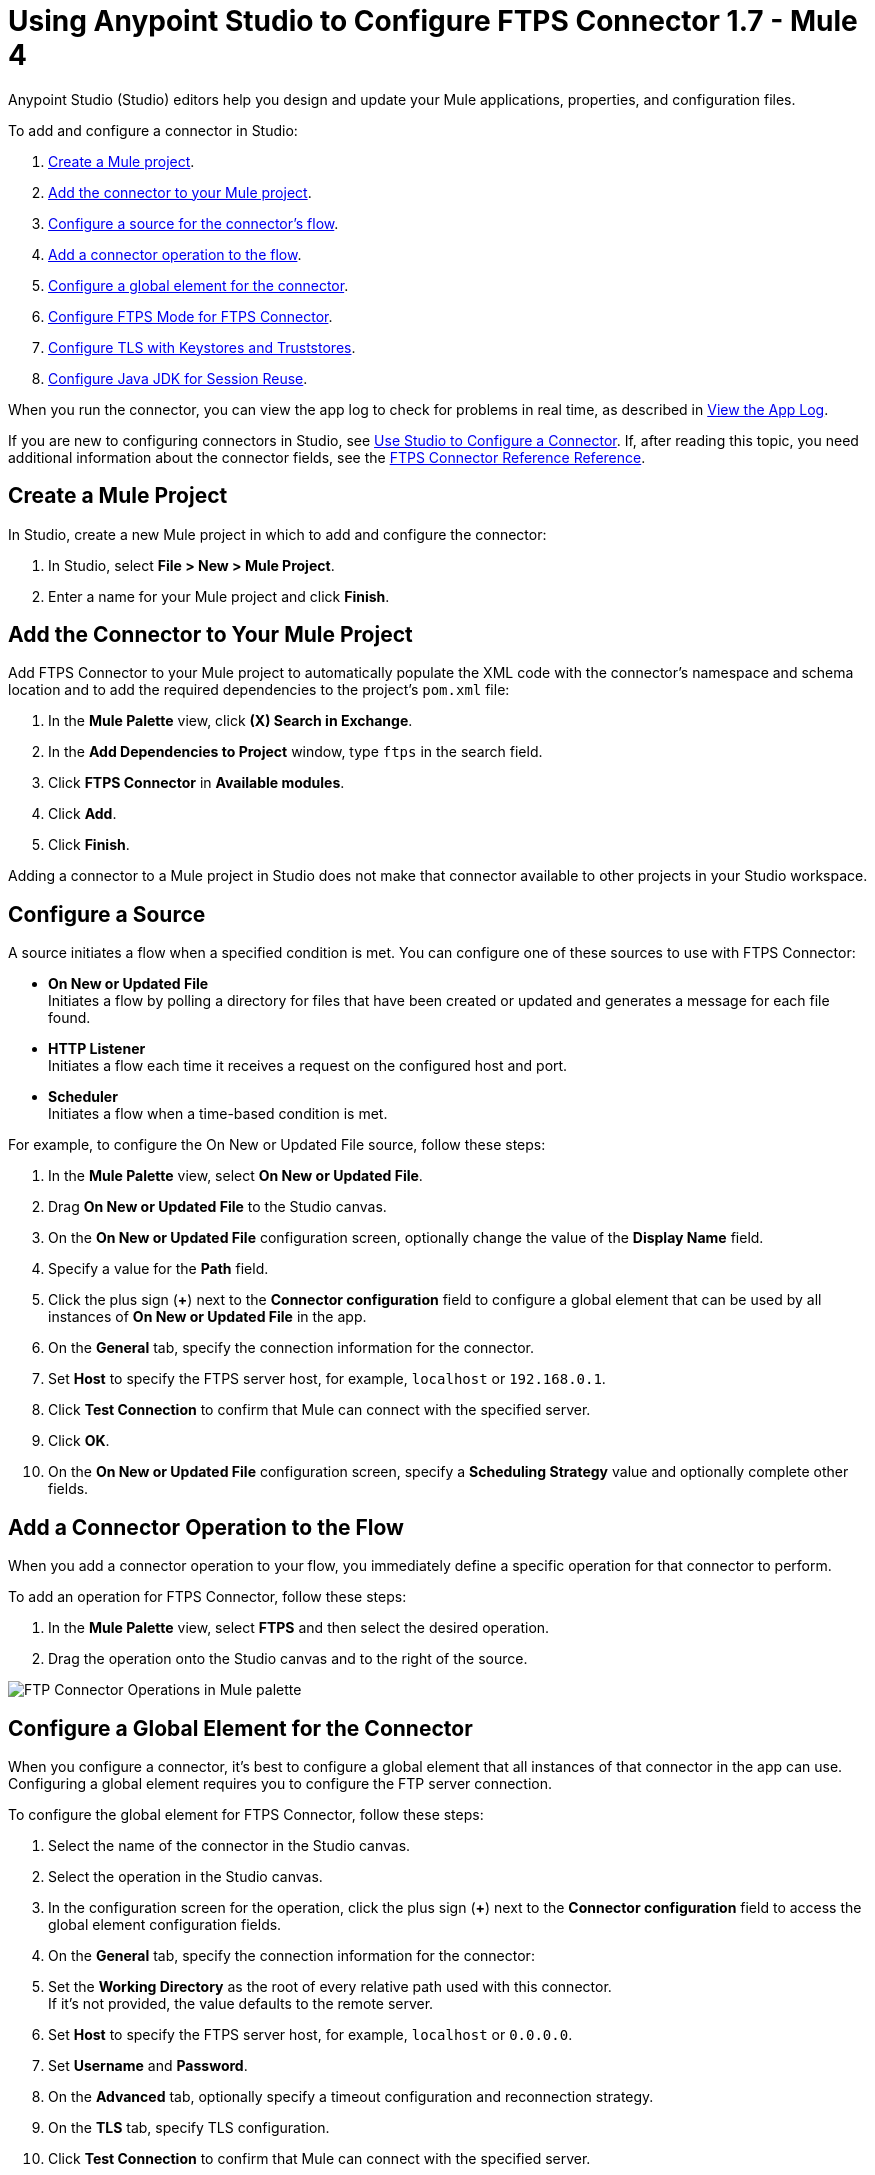= Using Anypoint Studio to Configure FTPS Connector 1.7 - Mule 4

Anypoint Studio (Studio) editors help you design and update your Mule applications, properties, and configuration files.

To add and configure a connector in Studio:

. <<create-mule-project,Create a Mule project>>.
. <<add-connector-to-project,Add the connector to your Mule project>>.
. <<configure-input-source,Configure a source for the connector's flow>>.
. <<add-connector-operation,Add a connector operation to the flow>>.
. <<configure-global-element,Configure a global element for the connector>>.
. <<configure-ftps-mode,Configure FTPS Mode for FTPS Connector>>.
. <<configure-tls,Configure TLS with Keystores and Truststores>>.
. <<configure-java,Configure Java JDK for Session Reuse>>.


When you run the connector, you can view the app log to check for problems in real time, as described in <<view-app-log,View the App Log>>.

If you are new to configuring connectors in Studio, see xref:connectors::introduction/intro-config-use-studio.adoc[Use Studio to Configure a Connector]. If, after reading this topic, you need additional information about the connector fields, see the xref:ftps-documentation.adoc[FTPS Connector Reference Reference].

[[create-mule-project]]
== Create a Mule Project

In Studio, create a new Mule project in which to add and configure the connector:

. In Studio, select *File > New > Mule Project*.
. Enter a name for your Mule project and click *Finish*.


[[add-connector-to-project]]
== Add the Connector to Your Mule Project

Add FTPS Connector to your Mule project to automatically populate the XML code with the connector's namespace and schema location and to add the required dependencies to the project's `pom.xml` file:

. In the *Mule Palette* view, click *(X) Search in Exchange*.
. In the *Add Dependencies to Project* window, type `ftps` in the search field.
. Click *FTPS Connector* in *Available modules*.
. Click *Add*.
. Click *Finish*.

Adding a connector to a Mule project in Studio does not make that connector available to other projects in your Studio workspace.


[[configure-input-source]]
== Configure a Source

A source initiates a flow when a specified condition is met.
You can configure one of these sources to use with FTPS Connector:

* *On New or Updated File* +
Initiates a flow by polling a directory for files that have been created or updated and generates a message for each file found.
* *HTTP Listener* +
Initiates a flow each time it receives a request on the configured host and port.
* *Scheduler* +
Initiates a flow when a time-based condition is met.

For example, to configure the On New or Updated File source, follow these steps:

. In the *Mule Palette* view, select *On New or Updated File*.
. Drag *On New or Updated File* to the Studio canvas.
. On the *On New or Updated File* configuration screen, optionally change the value of the *Display Name* field.
. Specify a value for the *Path* field.
. Click the plus sign (*+*) next to the *Connector configuration* field to configure a global element that can be used by all instances of *On New or Updated File* in the app.
. On the *General* tab, specify the connection information for the connector.
. Set *Host* to specify the FTPS server host, for example, `localhost` or `192.168.0.1`.
. Click *Test Connection* to confirm that Mule can connect with the specified server.
. Click *OK*.
. On the *On New or Updated File* configuration screen, specify a *Scheduling Strategy* value and optionally complete other fields.

[[add-connector-operation]]
== Add a Connector Operation to the Flow

When you add a connector operation to your flow, you immediately define a specific operation for that connector to perform.

To add an operation for FTPS Connector, follow these steps:

. In the *Mule Palette* view, select *FTPS* and then select the desired operation.
. Drag the operation onto the Studio canvas and to the right of the source.

image::ftps-operations.png[FTP Connector Operations in Mule palette]

[[configure-global-element]]
== Configure a Global Element for the Connector

When you configure a connector, it’s best to configure a global element that all instances of that connector in the app can use. Configuring a global element requires you to configure the FTP server connection.

To configure the global element for FTPS Connector, follow these steps:

. Select the name of the connector in the Studio canvas.
. Select the operation in the Studio canvas.
. In the configuration screen for the operation, click the plus sign (*+*) next to the *Connector configuration* field to access the global element configuration fields.
. On the *General* tab, specify the connection information for the connector:
. Set the *Working Directory* as the root of every relative path used with this connector. +
If it's not provided, the value defaults to the remote server.
. Set *Host* to specify the FTPS server host, for example, `localhost` or `0.0.0.0`.
. Set *Username* and *Password*.
. On the *Advanced* tab, optionally specify a timeout configuration and reconnection strategy.
. On the *TLS* tab, specify TLS configuration.
. Click *Test Connection* to confirm that Mule can connect with the specified server.
. Click *OK*.

image::ftps-proxy-configuration.png[FTPS Connector Global Element Configuration] 

In the *Configuration XML* editor, the configuration `ftps:config` looks like this:
[source,xml,linenums]
----
<ftps:config name="FTPS_Config">
  <ftps:connection username="anonymous" password="password"
   host="0.0.0.0" port="21" workingDir="${workingDir}">
    <tls:context>
        <tls:trust-store path="path/to/keystore" password="mulepassword" />
    </tls:context>
  </ftps:connection>
</ftps:config>
----

[[configure-ftps-mode]]
== Configure FTPS Mode for FTPS Connector

In the global element configuration, you can configure the *Ftps mode* field to either the following options:

* *Ftps explicit mode (Default)*
The explicit mode connects in an unprotected way to the FTP server. The client can negotiate TLS for either the command or data channel.
* *Ftps implicit mode*
The implicit mode assumes that a secure connection through an SSL/TLS handshake must take place before any FTP command is sent. This ensures that the entire FTP session is encrypted.

When you configure the *Ftps explicit mode (Default)*, you can also configure the data channel protection level through the *PROT Settings* field to either one of these options:

* *CLEAR*
The clear protection level indicates that the data channel carries the raw data of the file transfer, with no security applied. This is the default value.
* *PRIVATE*
The private protection level indicates that the integrity of the data and confidentiality are protected.

image::ftps-explicit-mode.png[FTPS Connector explicit mode configuration in Studio]

In the *Configuration XML* editor, the `ftps=mode`, `ftps-explicit-mode`, and `protSetting` configurations look like this:

[source, xml, linenums]
----
 <ftps:config name="FTPS_Config">
   <ftps:connection username="anonymous" password="password"
    host="0.0.0.0" port="21" workingDir="${workingDir}">
     <tls:context>
         <tls:trust-store path="path/to/keystore" password="mulepassword" />
     </tls:context>
     <ftps:ftps-mode >
         <ftps:ftps-explicit-mode protSetting="PRIVATE" />
     </ftps:ftps-mode>
   </ftps:connection>
 </ftps:config>
----

image::ftps-implicit-mode.png[FTPS Connector implicit mode configuration in Studio]

In the *Configuration XML* editor, the `ftps=mode` and `ftps-implicit-mode` configurations look like this:

[source, xml, linenums]
----
<ftps:config name="FTPS_Config">
  <ftps:connection username="anonymous" password="password"
   host="0.0.0.0" port="21" workingDir="${workingDir}">
    <tls:context>
        <tls:trust-store path="path/to/keystore" password="mulepassword" />
    </tls:context>
    <ftps:ftps-mode >
        <ftps:ftps-implicit-mode />
    </ftps:ftps-mode>
  </ftps:connection>
</ftps:config>
----

[[configure-tls]]
== Configure TLS with Keystores and Truststores

You can use Transport Layer Security (TLS) and configure FTPS by providing a key store with your certificate. You can also enable 2-way authentication by providing a trust store. For more information about TLS configuration, refer to the  xref:mule-runtime::tls-configuration.adoc[configure TLS with Keystores and Truststores] documentation.

[[configure-java]]
== Configure Java JDK for Session Reuse

To reuse sessions using FTPS you must disable the Extended Master Secret extension for compatibility (JDK-8192045), which by default is set to `true`. The extension protects users from vulnerabilities by using the same session on different groups of clients and servers, which contradicts the demand to use the same session for control and data connections. With the Extended Master Secret extension activated, session reuse is possible only by endpoint verification, which is implemented for HTTPS and LDAP only.

To disable the extension when working in Anypoint Studio, follow these steps:

. In Studio, click *Run > Run Configurations...*.
. In the *Run Configurations* screen, click the *(x)=Arguments* tab.
. In the *VM arguments* box, add the following argument to the JVM execution:
+
`-M-Djdk.tls.useExtendedMasterSecret=false`

image::ftps-jvm-configuration.png[JVM argument to disable Extended Master Secret in Run Configurations window]

[start=4]
. Click *Apply*.
. Click *Run*.

To disable the Extended Master Secret extension when working in a standalone Mule environment, add the following argument to the JVM execution:

`./bin/mule -Djdk.tls.useExtendedMasterSecret=false`


[[view-app-log]]
== View the App Log

To check for problems, you can view the app log as follows:

* If you’re running the app from Anypoint Platform, the output is visible in the Anypoint Studio console window.
* If you’re running the app using Mule from the command line, the app log is visible in your OS console.

Unless the log file path is customized in the app’s log file (`log4j2.xml`), you can also view the app log in the default location `MULE_HOME/logs/<app-name>.log`.


== See Also

* xref:connectors::introduction/introduction-to-anypoint-connectors.adoc[Introduction to Anypoint Connectors]
* xref:connectors::introduction/intro-config-use-studio.adoc[Use Studio to Configure a Connector]
* xref:ftps-documentation.adoc[FTPS Connector Reference]
* https://help.mulesoft.com[MuleSoft Help Center]
